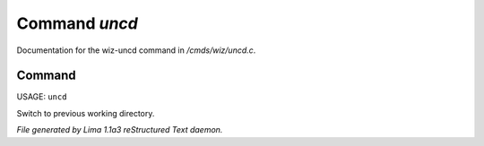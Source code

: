 Command *uncd*
***************

Documentation for the wiz-uncd command in */cmds/wiz/uncd.c*.

Command
=======

USAGE: ``uncd``

Switch to previous working directory.

.. TAGS: RST



*File generated by Lima 1.1a3 reStructured Text daemon.*
